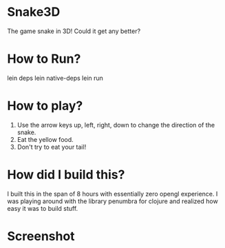 
* Snake3D

The game snake in 3D! Could it get any better?


* How to Run?
lein deps
lein native-deps
lein run

* How to play?
1) Use the arrow keys up, left, right, down to change the direction of the snake.
2) Eat the yellow food.
3) Don't try to eat your tail!


* How did I build this?
I built this in the span of 8 hours with essentially zero opengl experience. I was playing around with the library penumbra for clojure and realized how easy it was to build stuff.


* Screenshot
[[https://github.com/jasonjckn/snake3d/raw/master/pic.png]]

